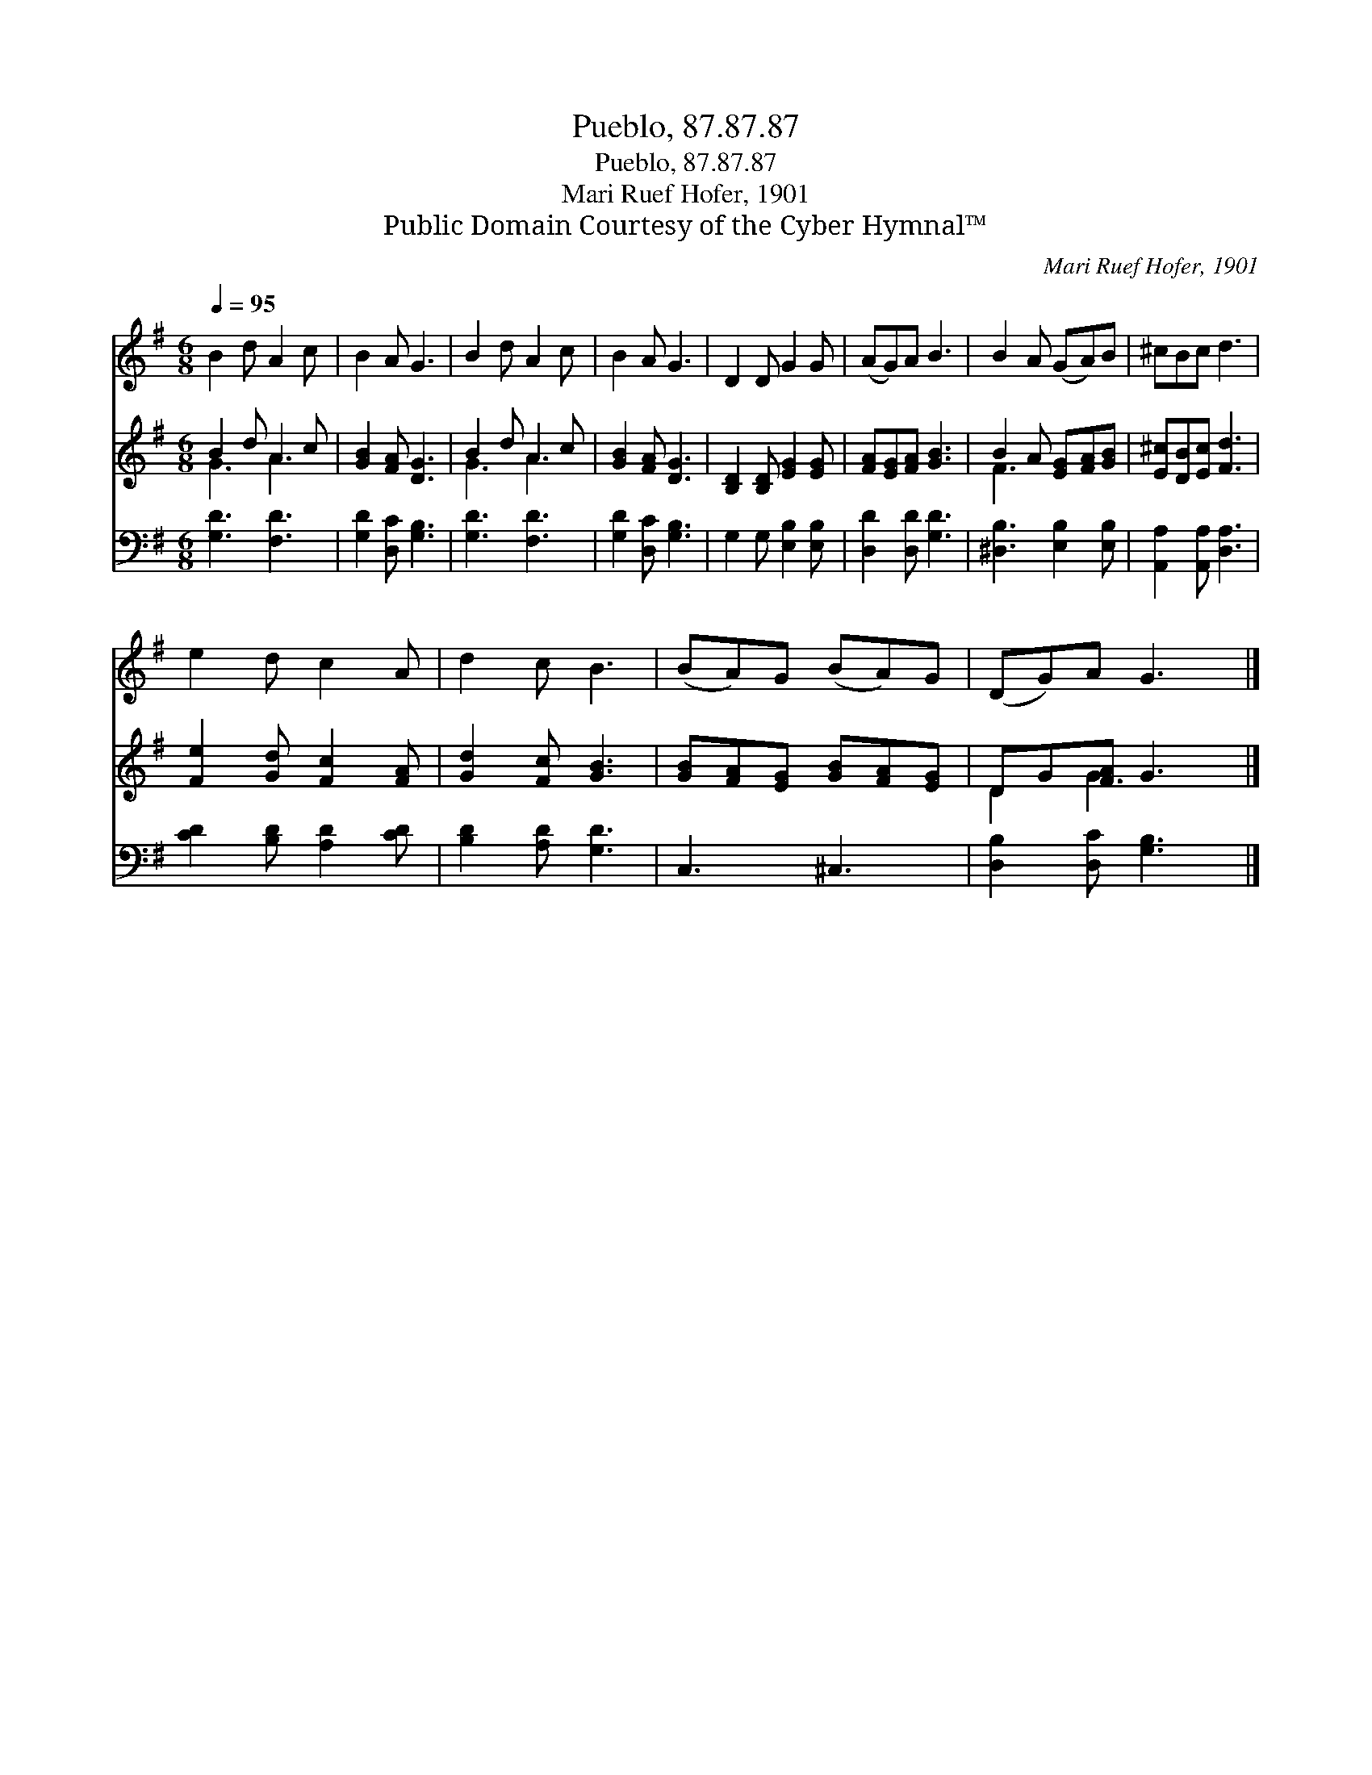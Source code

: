 X:1
T:Pueblo, 87.87.87
T:Pueblo, 87.87.87
T:Mari Ruef Hofer, 1901
T:Public Domain Courtesy of the Cyber Hymnal™
C:Mari Ruef Hofer, 1901
Z:Public Domain
Z:Courtesy of the Cyber Hymnal™
%%score 1 ( 2 3 ) 4
L:1/8
Q:1/4=95
M:6/8
K:G
V:1 treble 
V:2 treble 
V:3 treble 
V:4 bass 
V:1
 B2 d A2 c | B2 A G3 | B2 d A2 c | B2 A G3 | D2 D G2 G | (AG)A B3 | B2 A (GA)B | ^cBc d3 | %8
 e2 d c2 A | d2 c B3 | (BA)G (BA)G | (DG)A G3 |] %12
V:2
 B2 d A2 c | [GB]2 [FA] [DG]3 | B2 d A2 c | [GB]2 [FA] [DG]3 | [B,D]2 [B,D] [EG]2 [EG] | %5
 [FA][EG][FA] [GB]3 | B2 A [EG][FA][GB] | [E^c][DB][Ec] [Fd]3 | [Fe]2 [Gd] [Fc]2 [FA] | %9
 [Gd]2 [Fc] [GB]3 | [GB][FA][EG] [GB][FA][EG] | DG[FA] G3 |] %12
V:3
 G3 A3 | x6 | G3 A3 | x6 | x6 | x6 | F3 x3 | x6 | x6 | x6 | x6 | D2 G3 x |] %12
V:4
 [G,D]3 [F,D]3 | [G,D]2 [D,C] [G,B,]3 | [G,D]3 [F,D]3 | [G,D]2 [D,C] [G,B,]3 | %4
 G,2 G, [E,B,]2 [E,B,] | [D,D]2 [D,D] [G,D]3 | [^D,B,]3 [E,B,]2 [E,B,] | [A,,A,]2 [A,,A,] [D,A,]3 | %8
 [CD]2 [B,D] [A,D]2 [CD] | [B,D]2 [A,D] [G,D]3 | C,3 ^C,3 | [D,B,]2 [D,C] [G,B,]3 |] %12

